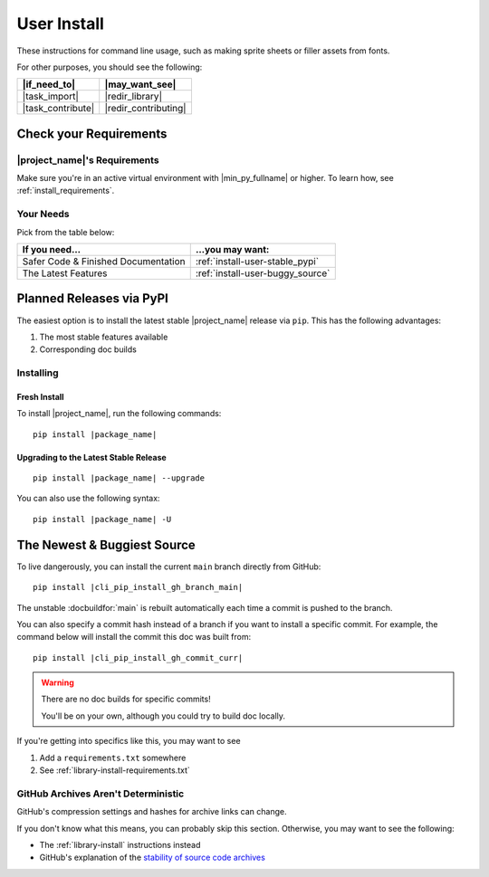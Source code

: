 .. _user-install:

User Install
============

These instructions for command line usage, such as making sprite sheets
or filler assets from fonts.

For other purposes, you should see the following:

.. list-table::
   :header-rows: 1

   * - |if_need_to|
     - |may_want_see|

   * - |task_import|
     - |redir_library|

   * - |task_contribute|
     - |redir_contributing|


Check your Requirements
-----------------------

|project_name|'s Requirements
^^^^^^^^^^^^^^^^^^^^^^^^^^^^^
Make sure you're in an active virtual environment with
|min_py_fullname| or higher. To learn how, see :ref:`install_requirements`.


.. _install-instructions-user-your_needs:

Your Needs
^^^^^^^^^^
Pick from the table below:

.. list-table::
   :header-rows: 1

   * - If you need...
     - ...you may want:

   * - Safer Code & Finished Documentation
     - :ref:`install-user-stable_pypi`

   * - The Latest Features
     - :ref:`install-user-buggy_source`


.. _install-user-stable_pypi:

Planned Releases via PyPI
-------------------------

The easiest option is to install the latest stable |project_name|
release via ``pip``. This has the following advantages:

#. The most stable features available
#. Corresponding doc builds

Installing
^^^^^^^^^^

Fresh Install
"""""""""""""

To install |project_name|, run the following commands:

.. parsed-literal::

   pip install |package_name|

Upgrading to the Latest Stable Release
""""""""""""""""""""""""""""""""""""""

.. parsed-literal::

   pip install |package_name| --upgrade

You can also use the following syntax:

.. parsed-literal::

   pip install |package_name| -U



.. _install-user-buggy_source:

The Newest & Buggiest Source
----------------------------

To live dangerously, you can install the current ``main`` branch
directly from GitHub:

.. parsed-literal::

   pip install |cli_pip_install_gh_branch_main|

The unstable :docbuildfor:`main` is rebuilt automatically each time a
commit is pushed to the branch.

.. ifconfig:: not unstable_branch

   .. warning:: You are currently viewing the stable :docbuildfor:`stable`.

                Please see the unstable :docbuildfor:`main` if you intend
                to install from branch source.

You can also specify a commit hash instead of a branch if you want to
install a specific commit. For example, the command below will install
the commit this doc was built from:

.. parsed-literal::

   pip install |cli_pip_install_gh_commit_curr|

.. warning:: There are no doc builds for specific commits!

             You'll be on your own, although you could try to build
             doc locally.

If you're getting into specifics like this, you may want to see


#. Add a ``requirements.txt`` somewhere
#. See :ref:`library-install-requirements.txt`

GitHub Archives Aren't Deterministic
^^^^^^^^^^^^^^^^^^^^^^^^^^^^^^^^^^^^

.. _stability of source code archives: https://docs.github.com/en/repositories/working-with-files/using-files/downloading-source-code-archives#stability-of-source-code-archives

GitHub's compression settings and hashes for archive links can change.

If you don't know what this means, you can probably skip this section.
Otherwise, you may want to see the following:

* The :ref:`library-install` instructions instead
* GitHub's explanation of the
  `stability of source code archives`_
